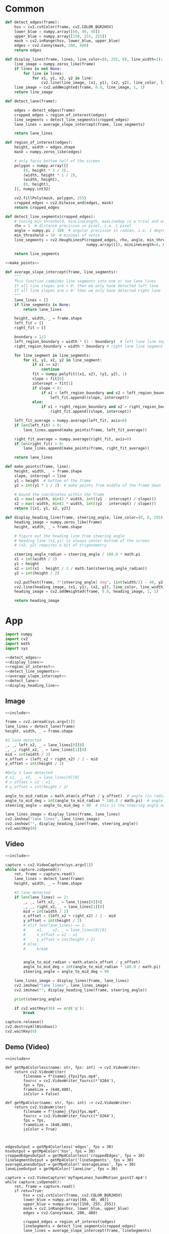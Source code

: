 #+startup: hideblocks
#+property: header-args :noweb yes :async

* Common
#+name: detect_edges
#+BEGIN_SRC python
def detect_edges(frame):
    hsv = cv2.cvtColor(frame, cv2.COLOR_BGR2HSV)
    lower_blue = numpy.array([60, 40, 40])
    upper_blue = numpy.array([150, 255, 255])
    mask = cv2.inRange(hsv, lower_blue, upper_blue)
    edges = cv2.Canny(mask, 200, 400)
    return edges
#+END_SRC

#+name: display_lines
#+BEGIN_SRC python
def display_lines(frame, lines, line_color=(0, 255, 0), line_width=2):
    line_image = numpy.zeros_like(frame)
    if lines is not None:
        for line in lines:
            for x1, y1, x2, y2 in line:
                cv2.line(line_image, (x1, y1), (x2, y2), line_color, line_width)
    line_image = cv2.addWeighted(frame, 0.8, line_image, 1, 1)
    return line_image
#+END_SRC

#+name: detect_lane
#+BEGIN_SRC python
def detect_lane(frame):

    edges = detect_edges(frame)
    cropped_edges = region_of_interest(edges)
    line_segments = detect_line_segments(cropped_edges)
    lane_lines = average_slope_intercept(frame, line_segments)
    
    return lane_lines
#+END_SRC

#+name: region_of_interest
#+BEGIN_SRC python
def region_of_interest(edges):
    height, width = edges.shape
    mask = numpy.zeros_like(edges)

    # only focus bottom half of the screen
    polygon = numpy.array([[
        (0, height * 1 / 2),
        (width, height * 1 / 2),
        (width, height),
        (0, height),
    ]], numpy.int32)

    cv2.fillPoly(mask, polygon, 255)
    cropped_edges = cv2.bitwise_and(edges, mask)
    return cropped_edges
#+END_SRC

#+name: detect_line_segments
#+BEGIN_SRC python
def detect_line_segments(cropped_edges):
    # tuning min_threshold, minLineLength, maxLineGap is a trial and error process by hand
    rho = 1  # distance precision in pixel, i.e. 1 pixel
    angle = numpy.pi / 180  # angular precision in radian, i.e. 1 degree
    min_threshold = 10  # minimal of votes
    line_segments = cv2.HoughLinesP(cropped_edges, rho, angle, min_threshold, 
                                    numpy.array([]), minLineLength=8, maxLineGap=4)

    return line_segments
#+END_SRC

#+name: average_slope_intercept
#+BEGIN_SRC python
<<make_points>>

def average_slope_intercept(frame, line_segments):
    """
    This function combines line segments into one or two lane lines
    If all line slopes are < 0: then we only have detected left lane
    If all line slopes are > 0: then we only have detected right lane
    """
    lane_lines = []
    if line_segments is None:
        return lane_lines

    height, width, _ = frame.shape
    left_fit = []
    right_fit = []

    boundary = 1/3
    left_region_boundary = width * (1 - boundary)  # left lane line segment should be on left 2/3 of the screen
    right_region_boundary = width * boundary # right lane line segment should be on left 2/3 of the screen

    for line_segment in line_segments:
        for x1, y1, x2, y2 in line_segment:
            if x1 == x2:
                continue
            fit = numpy.polyfit((x1, x2), (y1, y2), 1)
            slope = fit[0]
            intercept = fit[1]
            if slope < 0:
                if x1 < left_region_boundary and x2 < left_region_boundary:
                    left_fit.append((slope, intercept))
            else:
                if x1 > right_region_boundary and x2 > right_region_boundary:
                    right_fit.append((slope, intercept))

    left_fit_average = numpy.average(left_fit, axis=0)
    if len(left_fit) > 0:
        lane_lines.append(make_points(frame, left_fit_average))

    right_fit_average = numpy.average(right_fit, axis=0)
    if len(right_fit) > 0:
        lane_lines.append(make_points(frame, right_fit_average))

    return lane_lines
#+END_SRC

#+name: make_points
#+BEGIN_SRC python
def make_points(frame, line):
    height, width, _ = frame.shape
    slope, intercept = line
    y1 = height  # bottom of the frame
    y2 = int(y1 * 1 / 2)  # make points from middle of the frame down

    # bound the coordinates within the frame
    x1 = max(-width, min(2 * width, int((y1 - intercept) / slope)))
    x2 = max(-width, min(2 * width, int((y2 - intercept) / slope)))
    return [[x1, y1, x2, y2]]
#+END_SRC

#+name: display_heading_line
#+BEGIN_SRC python
def display_heading_line(frame, steering_angle, line_color=(0, 0, 255), line_width=5 ):
    heading_image = numpy.zeros_like(frame)
    height, width, _ = frame.shape

    # figure out the heading line from steering angle
    # heading line (x1,y1) is always center bottom of the screen
    # (x2, y2) requires a bit of trigonometry

    steering_angle_radian = steering_angle / 180.0 * math.pi
    x1 = int(width / 2)
    y1 = height
    x2 = int(x1 - height / 2 / math.tan(steering_angle_radian))
    y2 = int(height / 2)
    
    cv2.putText(frame, f"{steering_angle} deg", (int(width/2) - 40, y2-10), cv2.FONT_HERSHEY_SIMPLEX, 1, (0, 0, 0), 1, cv2.LINE_AA)
    cv2.line(heading_image, (x1, y1), (x2, y2), line_color, line_width)
    heading_image = cv2.addWeighted(frame, 0.8, heading_image, 1, 1)

    return heading_image
#+END_SRC

* App
#+name: include
#+BEGIN_SRC python
import numpy
import cv2
import math
import sys

<<detect_edges>>
<<display_lines>>
<<region_of_interest>>
<<detect_line_segments>>
<<average_slope_intercept>>
<<detect_lane>>
<<display_heading_line>>
#+END_SRC

** Image
#+BEGIN_SRC python :tangle ../app/image.py
<<include>>

frame = cv2.imread(sys.argv[1])
lane_lines = detect_lane(frame)
height, width, _ = frame.shape

#2 lane detected
_, _, left_x2, _ = lane_lines[0][0]
_, _, right_x2, _ = lane_lines[1][0]
mid = int(width / 2)
x_offset = (left_x2 + right_x2) / 2 - mid
y_offset = int(height / 2)

#Only 1 lane detected
# x1, _, x2, _ = lane_lines[0][0]
# x_offset = x2 - x1
# y_offset = int(height / 2)

angle_to_mid_radian = math.atan(x_offset / y_offset)  # angle (in radian) to center vertical line
angle_to_mid_deg = int(angle_to_mid_radian * 180.0 / math.pi)  # angle (in degrees) to center vertical line
steering_angle = angle_to_mid_deg + 90  # this is the steering angle needed by picar front wheel

lane_lines_image = display_lines(frame, lane_lines)
cv2.imshow("lane lines", lane_lines_image)
cv2.imshow("", display_heading_line(frame, steering_angle))
cv2.waitKey(0)
#+END_SRC

** Video
#+BEGIN_SRC python :tangle ../app/video.py
<<include>>

capture = cv2.VideoCapture(sys.argv[1])
while capture.isOpened():
    ret, frame = capture.read()
    lane_lines = detect_lane(frame)
    height, width, _ = frame.shape
    
    #2 lane detected
    if len(lane_lines) == 2:
        _, _, left_x2, _ = lane_lines[0][0]
        _, _, right_x2, _ = lane_lines[1][0]
        mid = int(width / 2)
        x_offset = (left_x2 + right_x2) / 2 - mid
        y_offset = int(height / 2)
        # elif len(lane_lines) == 1:
        #     x1, _, x2, _ = lane_lines[0][0]
        #     x_offset = x2 - x1
        #     y_offset = int(height / 2)
        # else:
        #     break


        angle_to_mid_radian = math.atan(x_offset / y_offset)
        angle_to_mid_deg = int(angle_to_mid_radian * 180.0 / math.pi)
        steering_angle = angle_to_mid_deg + 90  

    lane_lines_image = display_lines(frame, lane_lines)
    cv2.imshow("lane lines", lane_lines_image)
    cv2.imshow("", display_heading_line(frame, steering_angle))

    print(steering_angle)

    if cv2.waitKey(30) == ord('q'):
        break

capture.release()
cv2.destroyAllWindows()
cv2.waitKey(0)
#+END_SRC

#+RESULTS:

** Demo (Video)
   #+BEGIN_SRC python :dir ../demo/handControllingCamera :async 
<<include>>

def getMp4Colorless(name: str, fps: int) -> cv2.VideoWriter:
    return cv2.VideoWriter(
        filename = f"{name}_{fps}fps.mp4",
        fourcc = cv2.VideoWriter_fourcc(*'X264'),
        fps = fps,
        frameSize = (640,480), 
        isColor = False)

def getMp4Color(name: str, fps: int) -> cv2.VideoWriter:
    return cv2.VideoWriter(
        filename = f"{name}_{fps}fps.mp4",
        fourcc = cv2.VideoWriter_fourcc(*'X264'),
        fps = fps,
        frameSize = (640,480), 
        isColor = True)



edgesOutput = getMp4Colorless('edges', fps = 30)
hsvOutput = getMp4Color('hsv', fps = 30)
croppedEdgesOutput = getMp4Colorless('croppedEdges', fps = 30)
lineSegmentOutput = getMp4Color('lineSegments', fps = 30)
averageLanesOutput = getMp4Color('averageLanes', fps = 30)
laneLineOutput = getMp4Color('laneLine', fps = 30)

capture = cv2.VideoCapture('myTapeLanes_handMotion_gain17.mp4')
while capture.isOpened():
    ret, frame = capture.read()
    if ret==True:
        hsv = cv2.cvtColor(frame, cv2.COLOR_BGR2HSV)
        lower_blue = numpy.array([60, 40, 40])
        upper_blue = numpy.array([150, 255, 255])
        mask = cv2.inRange(hsv, lower_blue, upper_blue)
        edges = cv2.Canny(mask, 200, 400)

        cropped_edges = region_of_interest(edges)
        lineSegments = detect_line_segments(cropped_edges)
        lane_lines = average_slope_intercept(frame, lineSegments)

        height, width, _ = frame.shape
        
        #2 lane detected
        if len(lane_lines) == 2:
            _, _, left_x2, _ = lane_lines[0][0]
            _, _, right_x2, _ = lane_lines[1][0]
            mid = int(width / 2)
            x_offset = (left_x2 + right_x2) / 2 - mid
            y_offset = int(height / 2)

        angle_to_mid_radian = math.atan(x_offset / y_offset)
        angle_to_mid_deg = int(angle_to_mid_radian * 180.0 / math.pi)
        steering_angle = angle_to_mid_deg + 90  

        edgesOutput.write(edges)
        hsvOutput.write(hsv)
        croppedEdgesOutput.write(cropped_edges)
        lineSegmentOutput.write(display_lines(frame, lineSegments))
        averageLanesOutput.write(display_lines(frame, lane_lines))
        laneLineOutput.write(display_heading_line(frame, steering_angle))        
        
    else:
        break

capture.release()
edgesOutput.release()
hsvOutput.release()
croppedEdgesOutput.release()
lineSegmentOutput.release()
averageLanesOutput.release()
laneLineOutput.release()
cv2.destroyAllWindows()
cv2.waitKey(0)
   #+END_SRC

   #+RESULTS:
   : None
   
#+BEGIN_SRC bash :async
sleep 3s && echo 'Done!'
#+END_SRC

#+RESULTS:
: Done!
